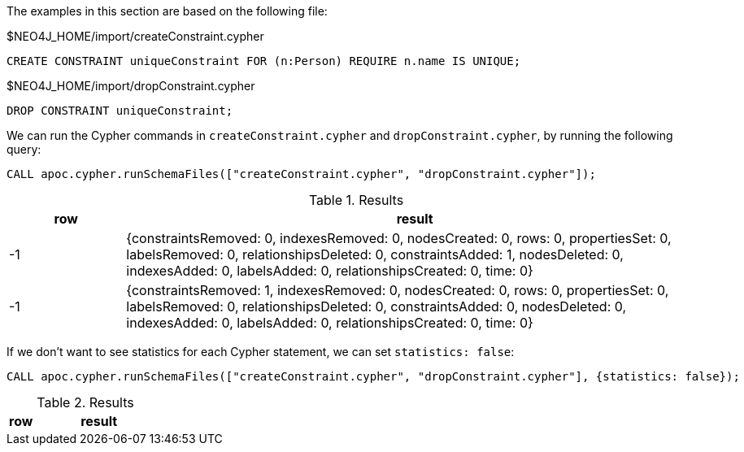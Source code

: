 The examples in this section are based on the following file:

.$NEO4J_HOME/import/createConstraint.cypher
[source, cypher]
----
CREATE CONSTRAINT uniqueConstraint FOR (n:Person) REQUIRE n.name IS UNIQUE;
----

.$NEO4J_HOME/import/dropConstraint.cypher
[source, cypher]
----
DROP CONSTRAINT uniqueConstraint;
----

We can run the Cypher commands in `createConstraint.cypher` and `dropConstraint.cypher`, by running the following query:

[source,cypher]
----
CALL apoc.cypher.runSchemaFiles(["createConstraint.cypher", "dropConstraint.cypher"]);
----

.Results
[opts="header", cols="1,5"]
|===
| row | result
| -1  | {constraintsRemoved: 0, indexesRemoved: 0, nodesCreated: 0, rows: 0, propertiesSet: 0, labelsRemoved: 0, relationshipsDeleted: 0, constraintsAdded: 1, nodesDeleted: 0, indexesAdded: 0, labelsAdded: 0, relationshipsCreated: 0, time: 0}
| -1  | {constraintsRemoved: 1, indexesRemoved: 0, nodesCreated: 0, rows: 0, propertiesSet: 0, labelsRemoved: 0, relationshipsDeleted: 0, constraintsAdded: 0, nodesDeleted: 0, indexesAdded: 0, labelsAdded: 0, relationshipsCreated: 0, time: 0}
|===

If we don't want to see statistics for each Cypher statement, we can set `statistics: false`:

[source,cypher]
----
CALL apoc.cypher.runSchemaFiles(["createConstraint.cypher", "dropConstraint.cypher"], {statistics: false});
----

.Results
[opts="header", cols="1,5"]
|===
| row | result
|===